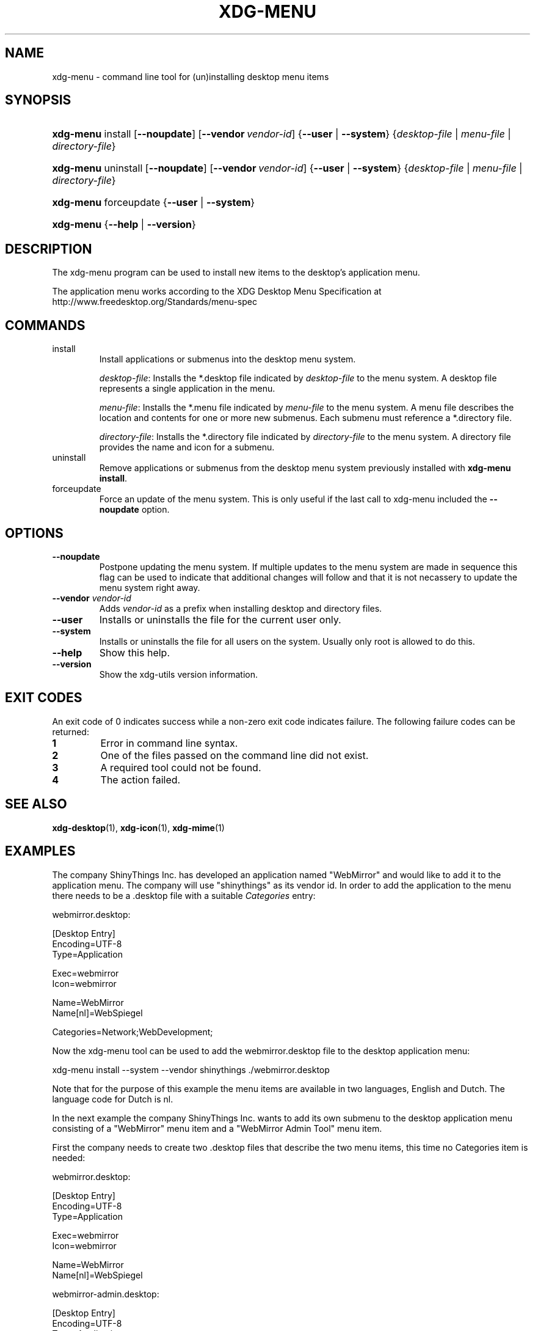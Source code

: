 .\"Generated by db2man.xsl. Don't modify this, modify the source.
.de Sh \" Subsection
.br
.if t .Sp
.ne 5
.PP
\fB\\$1\fR
.PP
..
.de Sp \" Vertical space (when we can't use .PP)
.if t .sp .5v
.if n .sp
..
.de Ip \" List item
.br
.ie \\n(.$>=3 .ne \\$3
.el .ne 3
.IP "\\$1" \\$2
..
.TH "XDG-MENU" 1 "" "" "xdg-menu Manual"
.SH NAME
xdg-menu \- command line tool for (un)installing desktop menu items
.SH "SYNOPSIS"
.ad l
.hy 0
.HP 9
\fBxdg\-menu\fR install [\fB\-\-noupdate\fR] [\fB\-\-vendor\ \fIvendor\-id\fR\fR] {\fB\fB\-\-user\fR\fR | \fB\fB\-\-system\fR\fR} {\fB\fIdesktop\-file\fR\fR | \fB\fImenu\-file\fR\fR | \fB\fIdirectory\-file\fR\fR}
.ad
.hy
.ad l
.hy 0
.HP 9
\fBxdg\-menu\fR uninstall [\fB\-\-noupdate\fR] [\fB\-\-vendor\ \fIvendor\-id\fR\fR] {\fB\fB\-\-user\fR\fR | \fB\fB\-\-system\fR\fR} {\fB\fIdesktop\-file\fR\fR | \fB\fImenu\-file\fR\fR | \fB\fIdirectory\-file\fR\fR}
.ad
.hy
.ad l
.hy 0
.HP 9
\fBxdg\-menu\fR forceupdate {\fB\fB\-\-user\fR\fR | \fB\fB\-\-system\fR\fR}
.ad
.hy
.ad l
.hy 0
.HP 9
\fBxdg\-menu\fR {\fB\-\-help\fR | \fB\-\-version\fR}
.ad
.hy

.SH "DESCRIPTION"

.PP
The xdg\-menu program can be used to install new items to the desktop's application menu\&.

.PP
The application menu works according to the XDG Desktop Menu Specification at http://www\&.freedesktop\&.org/Standards/menu\-spec

.SH "COMMANDS"

.TP
install
Install applications or submenus into the desktop menu system\&.

\fIdesktop\-file\fR: Installs the *\&.desktop file indicated by \fIdesktop\-file\fR to the menu system\&. A desktop file represents a single application in the menu\&.

\fImenu\-file\fR: Installs the *\&.menu file indicated by \fImenu\-file\fR to the menu system\&. A menu file describes the location and contents for one or more new submenus\&. Each submenu must reference a *\&.directory file\&.

\fIdirectory\-file\fR: Installs the *\&.directory file indicated by \fIdirectory\-file\fR to the menu system\&. A directory file provides the name and icon for a submenu\&.

.TP
uninstall
Remove applications or submenus from the desktop menu system previously installed with \fBxdg\-menu install\fR\&.

.TP
forceupdate
Force an update of the menu system\&. This is only useful if the last call to xdg\-menu included the \fB\-\-noupdate\fR option\&.

.SH "OPTIONS"

.TP
\fB\-\-noupdate\fR
Postpone updating the menu system\&. If multiple updates to the menu system are made in sequence this flag can be used to indicate that additional changes will follow and that it is not necassery to update the menu system right away\&.

.TP
\fB\-\-vendor\fR \fIvendor\-id\fR
Adds \fIvendor\-id\fR as a prefix when installing desktop and directory files\&.

.TP
\fB\-\-user\fR
Installs or uninstalls the file for the current user only\&.

.TP
\fB\-\-system\fR
Installs or uninstalls the file for all users on the system\&. Usually only root is allowed to do this\&.

.TP
\fB\-\-help\fR
Show this help\&.

.TP
\fB\-\-version\fR
Show the xdg\-utils version information\&.

.SH "EXIT CODES"

.PP
An exit code of 0 indicates success while a non\-zero exit code indicates failure\&. The following failure codes can be returned:

.TP
\fB1\fR
Error in command line syntax\&.

.TP
\fB2\fR
One of the files passed on the command line did not exist\&.

.TP
\fB3\fR
A required tool could not be found\&.

.TP
\fB4\fR
The action failed\&.

.SH "SEE ALSO"

.PP
\fBxdg\-desktop\fR(1), \fBxdg\-icon\fR(1), \fBxdg\-mime\fR(1) 

.SH "EXAMPLES"

.PP
The company ShinyThings Inc\&. has developed an application named "WebMirror" and would like to add it to the application menu\&. The company will use "shinythings" as its vendor id\&. In order to add the application to the menu there needs to be a \&.desktop file with a suitable \fICategories\fR entry: 

.nf

webmirror\&.desktop:

  [Desktop Entry]
  Encoding=UTF\-8
  Type=Application

  Exec=webmirror
  Icon=webmirror

  Name=WebMirror
  Name[nl]=WebSpiegel

  Categories=Network;WebDevelopment;

.fi
 

.PP
Now the xdg\-menu tool can be used to add the webmirror\&.desktop file to the desktop application menu: 

.nf

xdg\-menu install \-\-system \-\-vendor shinythings \&./webmirror\&.desktop

.fi
 

.PP
Note that for the purpose of this example the menu items are available in two languages, English and Dutch\&. The language code for Dutch is nl\&.

.PP
In the next example the company ShinyThings Inc\&. wants to add its own submenu to the desktop application menu consisting of a "WebMirror" menu item and a "WebMirror Admin Tool" menu item\&.

.PP
First the company needs to create two \&.desktop files that describe the two menu items, this time no Categories item is needed: 

.nf

webmirror\&.desktop:

  [Desktop Entry]
  Encoding=UTF\-8
  Type=Application

  Exec=webmirror
  Icon=webmirror

  Name=WebMirror
  Name[nl]=WebSpiegel


webmirror\-admin\&.desktop:

  [Desktop Entry]
  Encoding=UTF\-8
  Type=Application

  Exec=webmirror\-admintool
  Icon=webmirror\-admintool

  Name=WebMirror Admin Tool
  Name[nl]=WebSpiegel Administratie Tool

.fi
 

.PP
The files can be installed with: 

.nf

xdg\-menu install \-\-system \-\-noupdate \-\-vendor shinythings \&./webmirror\&.desktop
xdg\-menu install \-\-system \-\-noupdate \-\-vendor shinythings \&./webmirror\-admin\&.desktop

.fi
 

.PP
Because multiple items are added the \fB\-\-noupdate\fR option has been used\&.

.PP
In addition a \&.directory file needs to be created to provide a title and icon for the sub\-menu itself: 

.nf

webmirror\&.directory:

  [Desktop Entry]
  Encoding=UTF\-8

  Icon=webmirror

  Name=WebMirror
  Name[nl]=WebSpiegel

.fi
 

.PP
This webmirror\&.directorty file can be installed with: 

.nf

xdg\-menu install \-\-system \-\-noupdate \-\-vendor shinythings \&./webmirror\&.directory

.fi
 

.PP
The last step is to provide a \&.menu file that links it all togther: 

.nf

webmirror\&.menu:

  <!DOCTYPE Menu PUBLIC "\-//freedesktop//DTD Menu 0\&.8//EN"
     "http://www\&.freedesktop\&.org/standards/menu\-spec/menu\-0\&.8\&.dtd">
  <Menu>
    <Menu>
      <Name>WebMirror</Name>
      <Directory>shinythings\-webmirror\&.directory</Directory>
      <Include>
        <Filename>shinythings\-webmirror\&.desktop</Filename>
        <Filename>shinythings\-webmirror\-admin\&.desktop</Filename>
      </Include>
    </Menu>
  </Menu>

.fi
 

.PP
The webmirror\&.menu file can be installed with: 

.nf

xdg\-menu install \-\-system \-\-noupdate \-\-vendor shinythings \&./webmirror\&.menu

.fi
 

.PP
After installing multiple files with \fB\-\-noupdate\fR make sure to force an update: 

.nf

xdg\-menu forceupdate \-\-system

.fi
 

.SH AUTHORS
Kevin Krammer, Jeremy White.
